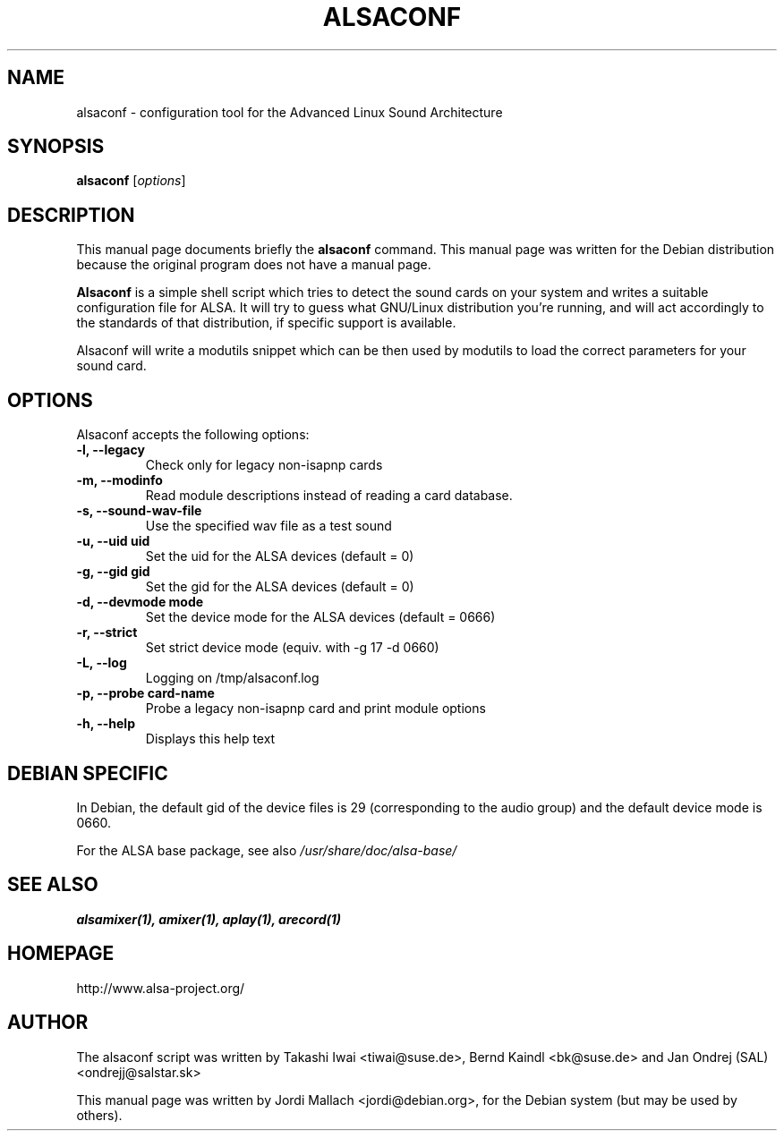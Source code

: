 .\"                                      Hey, EMACS: -*- nroff -*-
.\" alsaconf.8 is copyright 2003 by Jordi Mallach <jordi@debian.org>
.\" 
.\" This is free documentation, see the latest version of the GNU
.\" General Public License for copying conditions. There is NO warranty.
.TH ALSACONF 8 "February 23, 2003"

.SH NAME
alsaconf \- configuration tool for the Advanced Linux Sound Architecture

.SH SYNOPSIS
.B alsaconf
.RI [ options ]

.SH DESCRIPTION
This manual page documents briefly the
.B alsaconf
command.
This manual page was written for the Debian distribution because the
original program does not have a manual page.
.PP
\fBAlsaconf\fP is a simple shell script which tries to detect the sound cards
on your system and writes a suitable configuration file for ALSA. It will try
to guess what GNU/Linux distribution you're running, and will act accordingly
to the standards of that distribution, if specific support is available.
.PP
Alsaconf will write a modutils snippet which can be then used by modutils
to load the correct parameters for your sound card.

.SH OPTIONS
Alsaconf accepts the following options:
.TP
.B \-l, \-\-legacy
Check only for legacy non-isapnp cards
.TP
.B \-m, \-\-modinfo
Read module descriptions instead of reading a card database.
.TP
.B \-s, \-\-sound\-wav\-file
Use the specified wav file as a test sound
.TP
.B \-u, \-\-uid uid
Set the uid for the ALSA devices (default = 0)
.TP
.B \-g, \-\-gid gid
Set the gid for the ALSA devices (default = 0)
.TP
.B \-d, \-\-devmode mode
Set the device mode for the ALSA devices (default = 0666)
.TP
.B \-r, \-\-strict
Set strict device mode (equiv. with -g 17 -d 0660)
.TP
.B \-L, \-\-log
Logging on /tmp/alsaconf.log
.TP
.B \-p, \-\-probe card-name
Probe a legacy non-isapnp card and print module options
.TP
.B \-h, \-\-help
Displays this help text

.SH DEBIAN SPECIFIC
In Debian, the default gid of the device files is 29 (corresponding to the
audio group) and the default device mode is 0660.

For the ALSA base package, see also
.I /usr/share/doc/alsa-base/

.SH SEE ALSO
\fB
alsamixer(1),
amixer(1),
aplay(1),
arecord(1)
\fP

.SH HOMEPAGE
http://www.alsa-project.org/

.SH AUTHOR
The alsaconf script was written by
Takashi Iwai <tiwai@suse.de>,
Bernd Kaindl <bk@suse.de> and
Jan Ondrej (SAL) <ondrejj@salstar.sk>

This manual page was written by Jordi Mallach <jordi@debian.org>,
for the Debian system (but may be used by others).

